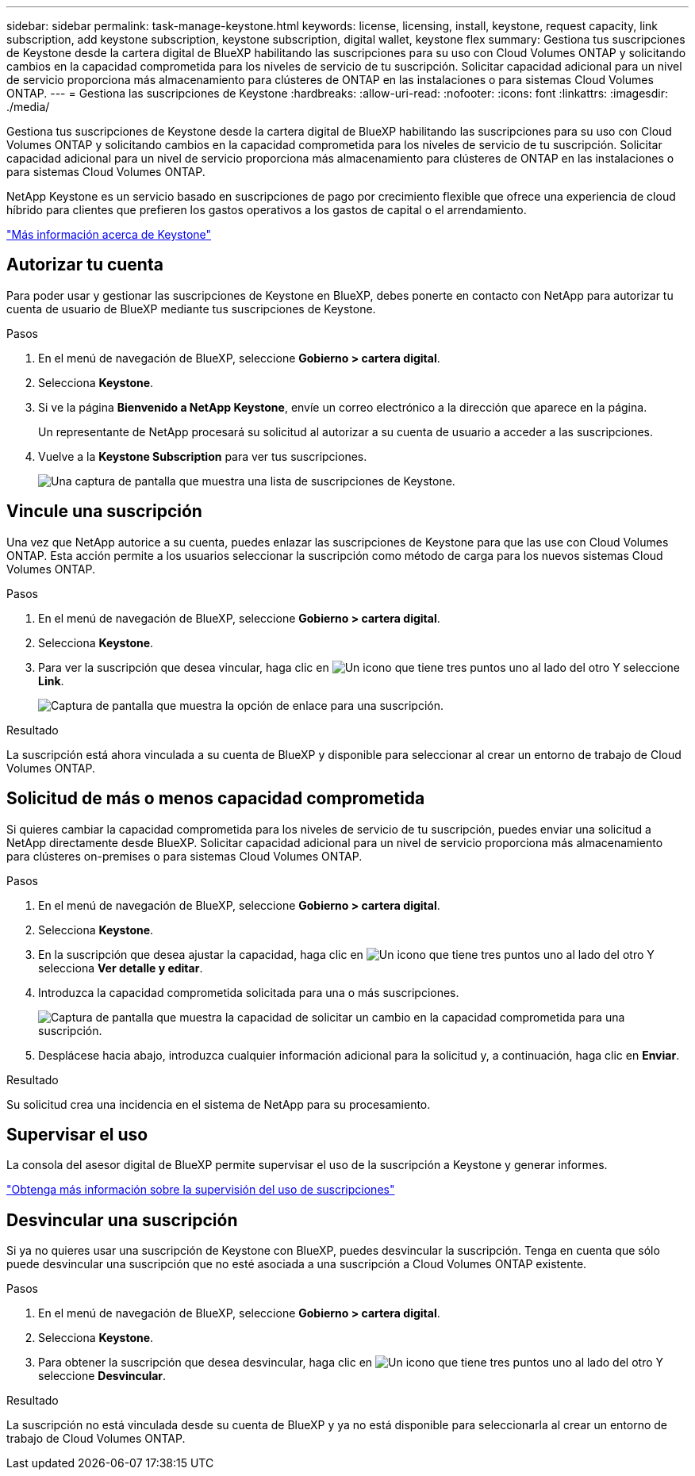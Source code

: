 ---
sidebar: sidebar 
permalink: task-manage-keystone.html 
keywords: license, licensing, install, keystone, request capacity, link subscription, add keystone subscription, keystone subscription, digital wallet, keystone flex 
summary: Gestiona tus suscripciones de Keystone desde la cartera digital de BlueXP habilitando las suscripciones para su uso con Cloud Volumes ONTAP y solicitando cambios en la capacidad comprometida para los niveles de servicio de tu suscripción. Solicitar capacidad adicional para un nivel de servicio proporciona más almacenamiento para clústeres de ONTAP en las instalaciones o para sistemas Cloud Volumes ONTAP. 
---
= Gestiona las suscripciones de Keystone
:hardbreaks:
:allow-uri-read: 
:nofooter: 
:icons: font
:linkattrs: 
:imagesdir: ./media/


[role="lead lead"]
Gestiona tus suscripciones de Keystone desde la cartera digital de BlueXP habilitando las suscripciones para su uso con Cloud Volumes ONTAP y solicitando cambios en la capacidad comprometida para los niveles de servicio de tu suscripción. Solicitar capacidad adicional para un nivel de servicio proporciona más almacenamiento para clústeres de ONTAP en las instalaciones o para sistemas Cloud Volumes ONTAP.

NetApp Keystone es un servicio basado en suscripciones de pago por crecimiento flexible que ofrece una experiencia de cloud híbrido para clientes que prefieren los gastos operativos a los gastos de capital o el arrendamiento.

https://www.netapp.com/services/keystone/["Más información acerca de Keystone"^]



== Autorizar tu cuenta

Para poder usar y gestionar las suscripciones de Keystone en BlueXP, debes ponerte en contacto con NetApp para autorizar tu cuenta de usuario de BlueXP mediante tus suscripciones de Keystone.

.Pasos
. En el menú de navegación de BlueXP, seleccione *Gobierno > cartera digital*.
. Selecciona *Keystone*.
. Si ve la página *Bienvenido a NetApp Keystone*, envíe un correo electrónico a la dirección que aparece en la página.
+
Un representante de NetApp procesará su solicitud al autorizar a su cuenta de usuario a acceder a las suscripciones.

. Vuelve a la *Keystone Subscription* para ver tus suscripciones.
+
image:screenshot-keystone-overview.png["Una captura de pantalla que muestra una lista de suscripciones de Keystone."]





== Vincule una suscripción

Una vez que NetApp autorice a su cuenta, puedes enlazar las suscripciones de Keystone para que las use con Cloud Volumes ONTAP. Esta acción permite a los usuarios seleccionar la suscripción como método de carga para los nuevos sistemas Cloud Volumes ONTAP.

.Pasos
. En el menú de navegación de BlueXP, seleccione *Gobierno > cartera digital*.
. Selecciona *Keystone*.
. Para ver la suscripción que desea vincular, haga clic en image:icon-action.png["Un icono que tiene tres puntos uno al lado del otro"] Y seleccione *Link*.
+
image:screenshot-keystone-link.png["Captura de pantalla que muestra la opción de enlace para una suscripción."]



.Resultado
La suscripción está ahora vinculada a su cuenta de BlueXP y disponible para seleccionar al crear un entorno de trabajo de Cloud Volumes ONTAP.



== Solicitud de más o menos capacidad comprometida

Si quieres cambiar la capacidad comprometida para los niveles de servicio de tu suscripción, puedes enviar una solicitud a NetApp directamente desde BlueXP. Solicitar capacidad adicional para un nivel de servicio proporciona más almacenamiento para clústeres on-premises o para sistemas Cloud Volumes ONTAP.

.Pasos
. En el menú de navegación de BlueXP, seleccione *Gobierno > cartera digital*.
. Selecciona *Keystone*.
. En la suscripción que desea ajustar la capacidad, haga clic en image:icon-action.png["Un icono que tiene tres puntos uno al lado del otro"] Y selecciona *Ver detalle y editar*.
. Introduzca la capacidad comprometida solicitada para una o más suscripciones.
+
image:screenshot-keystone-request.png["Captura de pantalla que muestra la capacidad de solicitar un cambio en la capacidad comprometida para una suscripción."]

. Desplácese hacia abajo, introduzca cualquier información adicional para la solicitud y, a continuación, haga clic en *Enviar*.


.Resultado
Su solicitud crea una incidencia en el sistema de NetApp para su procesamiento.



== Supervisar el uso

La consola del asesor digital de BlueXP permite supervisar el uso de la suscripción a Keystone y generar informes.

https://docs.netapp.com/us-en/keystone-staas/integrations/aiq-keystone-details.html["Obtenga más información sobre la supervisión del uso de suscripciones"^]



== Desvincular una suscripción

Si ya no quieres usar una suscripción de Keystone con BlueXP, puedes desvincular la suscripción. Tenga en cuenta que sólo puede desvincular una suscripción que no esté asociada a una suscripción a Cloud Volumes ONTAP existente.

.Pasos
. En el menú de navegación de BlueXP, seleccione *Gobierno > cartera digital*.
. Selecciona *Keystone*.
. Para obtener la suscripción que desea desvincular, haga clic en image:icon-action.png["Un icono que tiene tres puntos uno al lado del otro"] Y seleccione *Desvincular*.


.Resultado
La suscripción no está vinculada desde su cuenta de BlueXP y ya no está disponible para seleccionarla al crear un entorno de trabajo de Cloud Volumes ONTAP.
